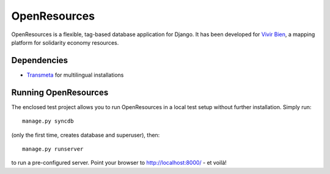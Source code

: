OpenResources
=============

OpenResources is a flexible, tag-based database application for Django. It has been developed for `Vivir Bien`_, a mapping platform for solidarity economy resources.

Dependencies
------------

* Transmeta_ for multilingual installations

Running OpenResources
---------------------

The enclosed test project allows you to run OpenResources in a local test setup without further installation. Simply run::

  manage.py syncdb

(only the first time, creates database and superuser), then::

  manage.py runserver

to run a pre-configured server. Point your browser to http://localhost:8000/ - et voilà!


.. _`Vivir Bien`: http://vivirbien.mediavirus.org/
.. _Transmeta: http://code.google.com/p/django-transmeta/
